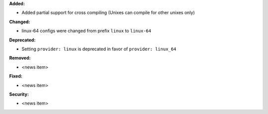 **Added:**

* Added partial support for cross compiling (Unixes can compile for other unixes only)

**Changed:**

* linux-64 configs were changed from prefix ``linux`` to ``linux-64``

**Deprecated:**

* Setting ``provider: linux`` is deprecated in favor of ``provider: linux_64``

**Removed:**

* <news item>

**Fixed:**

* <news item>

**Security:**

* <news item>
